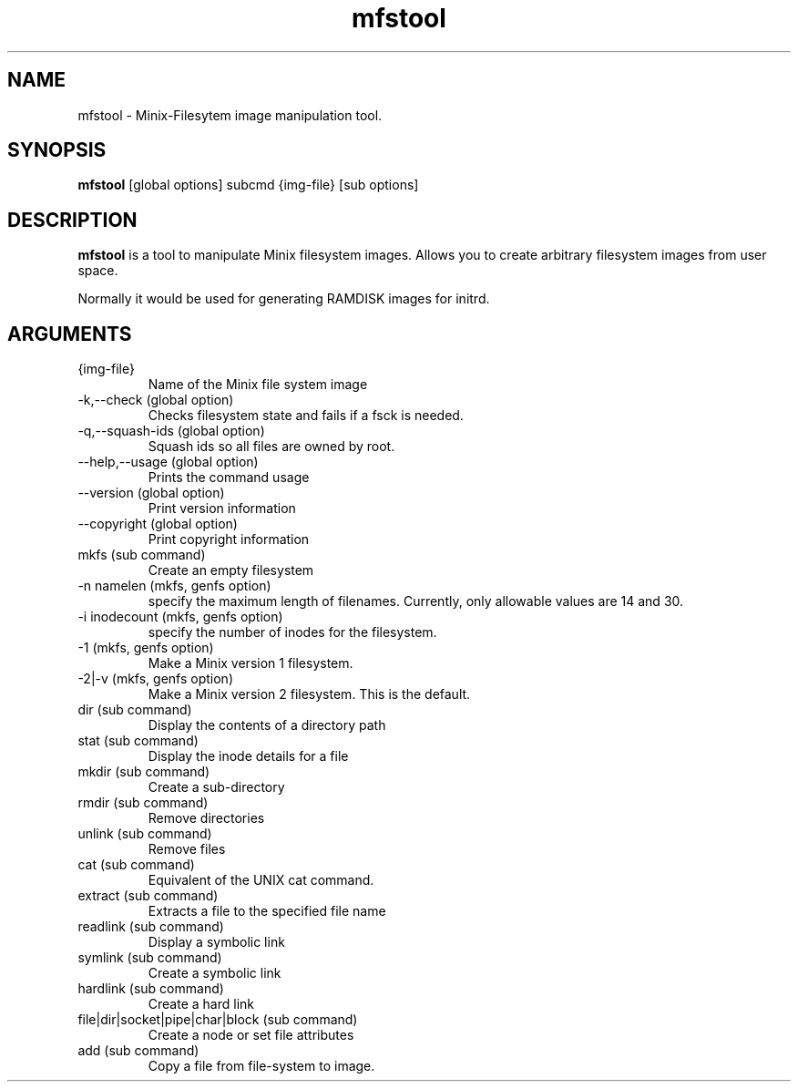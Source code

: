 .\" "
.\" Automatically created with cdoc "
.\" "
.TH "mfstool" "1" "18.02.2005" "0.0" "mfstool"
.SH NAME
mfstool - Minix-Filesytem image manipulation tool.
.SH SYNOPSIS
.TP
\fBmfstool\fR [global options] subcmd {img-file} [sub options]

.SH DESCRIPTION
\fBmfstool\fR is a tool to manipulate Minix filesystem
images. Allows you to create arbitrary filesystem images
from user space.

.LP
Normally it would be used for generating RAMDISK images
for initrd.
.SH ARGUMENTS
.TP
{img-file}
Name of the Minix file system image

.TP
-k,--check (global option)
Checks filesystem state and fails if a fsck is needed.

.TP
-q,--squash-ids (global option)
Squash ids so all files are owned by root.

.TP
--help,--usage (global option)
Prints the command usage

.TP
--version (global option)
Print version information

.TP
--copyright (global option)
Print copyright information

.TP
mkfs (sub command)
Create an empty filesystem

.TP
-n namelen (mkfs, genfs option)
specify the maximum length of filenames. Currently,
only allowable values are 14 and 30.

.TP
-i inodecount (mkfs, genfs option)
specify the number of inodes for the filesystem.

.TP
-1 (mkfs, genfs option)
Make a Minix version 1 filesystem.

.TP
-2|-v (mkfs, genfs option)
Make a Minix version 2 filesystem. This is the default.

.TP
dir (sub command)
Display the contents of a directory path

.TP
stat (sub command)
Display the inode details for a file

.TP
mkdir (sub command)
Create a sub-directory

.TP
rmdir (sub command)
Remove directories

.TP
unlink (sub command)
Remove files

.TP
cat (sub command)
Equivalent of the UNIX cat command.

.TP
extract (sub command)
Extracts a file to the specified file name

.TP
readlink (sub command)
Display a symbolic link

.TP
symlink (sub command)
Create a symbolic link

.TP
hardlink (sub command)
Create a hard link

.TP
file|dir|socket|pipe|char|block (sub command)
Create a node or set file attributes

.TP
add (sub command)
Copy a file from file-system to image.


.fi
